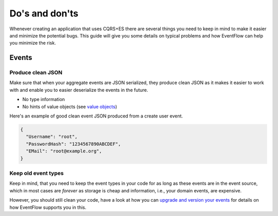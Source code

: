 Do's and don'ts
===============

Whenever creating an application that uses CQRS+ES there are several
things you need to keep in mind to make it easier and minimize the
potential bugs. This guide will give you some details on typical
problems and how EventFlow can help you minimize the risk.

Events
------

Produce clean JSON
^^^^^^^^^^^^^^^^^^

Make sure that when your aggregate events are JSON serialized, they
produce clean JSON as it makes it easier to work with and enable you to
easier deserialize the events in the future.

-  No type information
-  No hints of value objects (see `value objects <ValueObjects.md>`__)

Here's an example of good clean event JSON produced from a create user
event.

.. code:: json

    {
      "Username": "root",
      "PasswordHash": "1234567890ABCDEF",
      "EMail": "root@example.org",
    }

Keep old event types
^^^^^^^^^^^^^^^^^^^^

Keep in mind, that you need to keep the event types in your code for as
long as these events are in the event source, which in most cases are
*forever* as storage is cheap and information, i.e., your domain events,
are expensive.

However, you should still clean your code, have a look at how you can
`upgrade and version your events <./EventUpgrade.md>`__ for details on
how EventFlow supports you in this.
